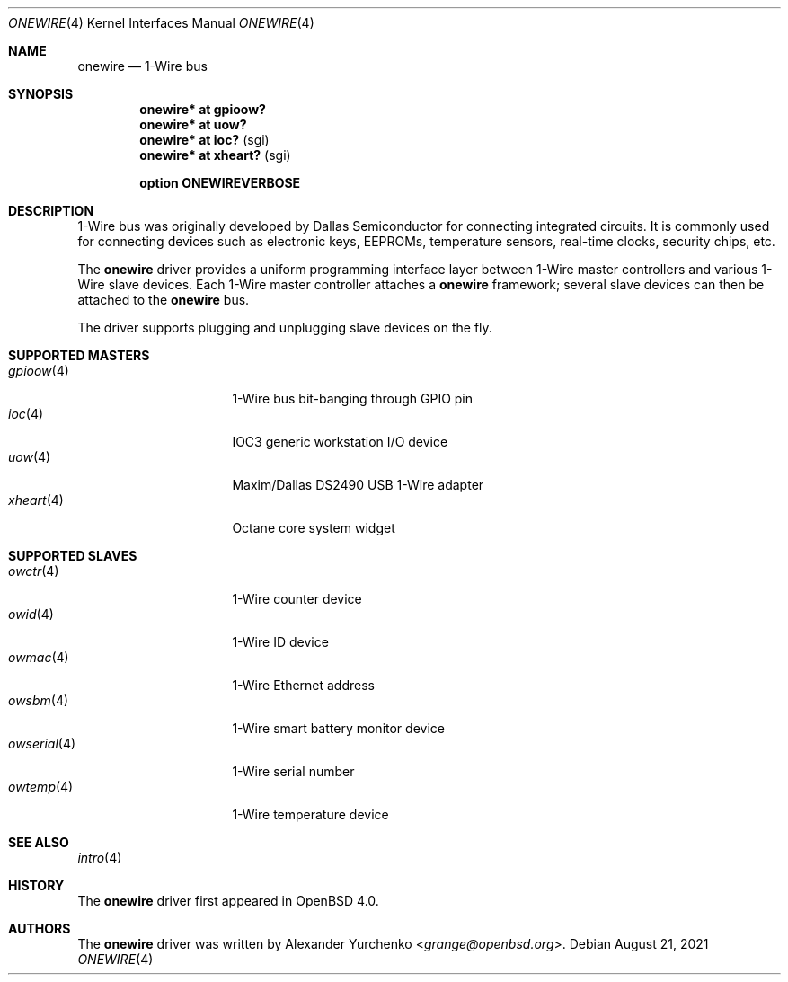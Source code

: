 .\"	$OpenBSD: onewire.4,v 1.13 2021/08/21 18:28:52 jmc Exp $
.\"
.\" Copyright (c) 2006 Alexander Yurchenko <grange@openbsd.org>
.\"
.\" Permission to use, copy, modify, and distribute this software for any
.\" purpose with or without fee is hereby granted, provided that the above
.\" copyright notice and this permission notice appear in all copies.
.\"
.\" THE SOFTWARE IS PROVIDED "AS IS" AND THE AUTHOR DISCLAIMS ALL WARRANTIES
.\" WITH REGARD TO THIS SOFTWARE INCLUDING ALL IMPLIED WARRANTIES OF
.\" MERCHANTABILITY AND FITNESS. IN NO EVENT SHALL THE AUTHOR BE LIABLE FOR
.\" ANY SPECIAL, DIRECT, INDIRECT, OR CONSEQUENTIAL DAMAGES OR ANY DAMAGES
.\" WHATSOEVER RESULTING FROM LOSS OF USE, DATA OR PROFITS, WHETHER IN AN
.\" ACTION OF CONTRACT, NEGLIGENCE OR OTHER TORTIOUS ACTION, ARISING OUT OF
.\" OR IN CONNECTION WITH THE USE OR PERFORMANCE OF THIS SOFTWARE.
.\"
.Dd $Mdocdate: August 21 2021 $
.Dt ONEWIRE 4
.Os
.Sh NAME
.Nm onewire
.Nd 1-Wire bus
.Sh SYNOPSIS
.Cd "onewire* at gpioow?"
.Cd "onewire* at uow?"
.Cd "onewire* at ioc?      " Pq sgi
.Cd "onewire* at xheart?   " Pq sgi
.Pp
.Cd "option ONEWIREVERBOSE"
.Sh DESCRIPTION
1-Wire bus was originally developed by Dallas Semiconductor for connecting
integrated circuits.
It is commonly used for connecting devices such as electronic keys, EEPROMs,
temperature sensors, real-time clocks, security chips, etc.
.Pp
The
.Nm
driver provides a uniform programming interface layer between
1-Wire master controllers and various 1-Wire slave devices.
Each 1-Wire master controller attaches a
.Nm
framework; several slave devices can then be attached to the
.Nm
bus.
.Pp
The driver supports plugging and unplugging slave devices on the fly.
.Sh SUPPORTED MASTERS
.Bl -tag -width 11n -offset ind -compact
.It Xr gpioow 4
1-Wire bus bit-banging through GPIO pin
.It Xr ioc 4
IOC3 generic workstation I/O device
.It Xr uow 4
Maxim/Dallas DS2490 USB 1-Wire adapter
.It Xr xheart 4
Octane core system widget
.El
.Sh SUPPORTED SLAVES
.Bl -tag -width 11n -offset ind -compact
.It Xr owctr 4
1-Wire counter device
.It Xr owid 4
1-Wire ID device
.It Xr owmac 4
1-Wire Ethernet address
.It Xr owsbm 4
1-Wire smart battery monitor device
.It Xr owserial 4
1-Wire serial number
.It Xr owtemp 4
1-Wire temperature device
.El
.Sh SEE ALSO
.Xr intro 4
.Sh HISTORY
The
.Nm
driver first appeared in
.Ox 4.0 .
.Sh AUTHORS
.An -nosplit
The
.Nm
driver was written by
.An Alexander Yurchenko Aq Mt grange@openbsd.org .
